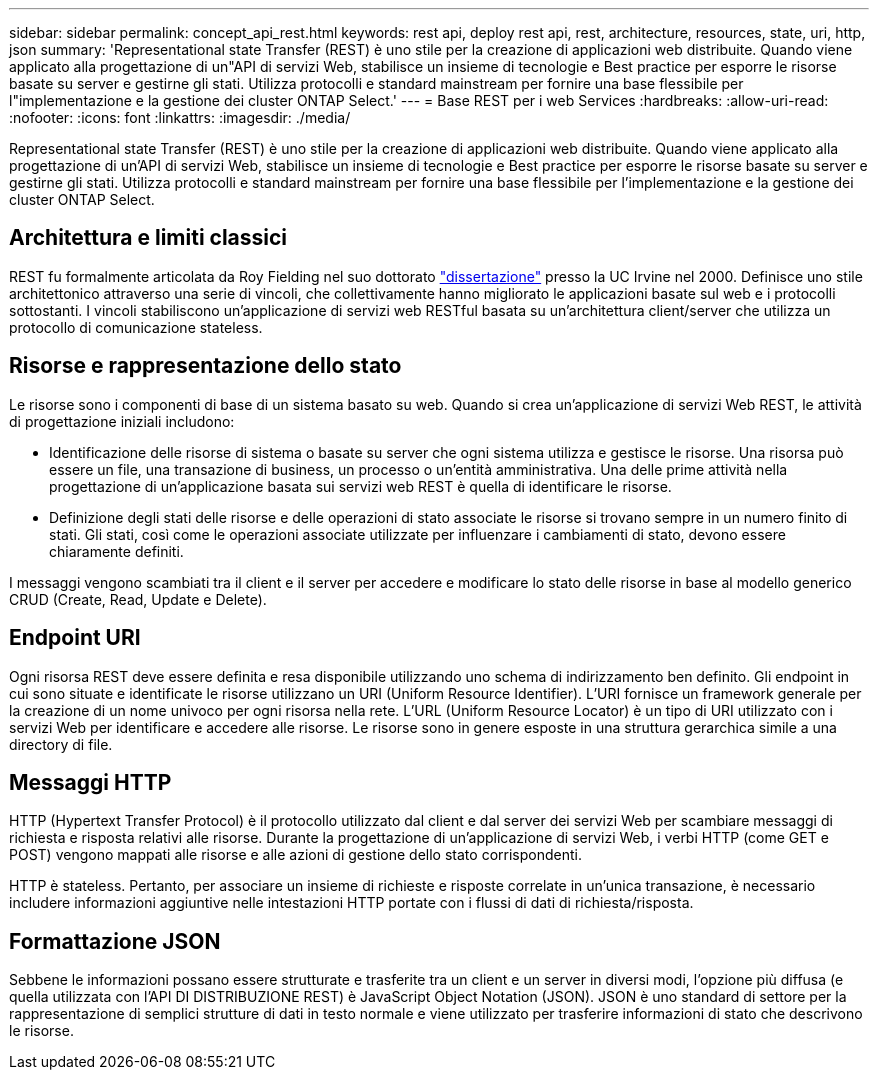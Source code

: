 ---
sidebar: sidebar 
permalink: concept_api_rest.html 
keywords: rest api, deploy rest api, rest, architecture, resources, state, uri, http, json 
summary: 'Representational state Transfer (REST) è uno stile per la creazione di applicazioni web distribuite. Quando viene applicato alla progettazione di un"API di servizi Web, stabilisce un insieme di tecnologie e Best practice per esporre le risorse basate su server e gestirne gli stati. Utilizza protocolli e standard mainstream per fornire una base flessibile per l"implementazione e la gestione dei cluster ONTAP Select.' 
---
= Base REST per i web Services
:hardbreaks:
:allow-uri-read: 
:nofooter: 
:icons: font
:linkattrs: 
:imagesdir: ./media/


[role="lead"]
Representational state Transfer (REST) è uno stile per la creazione di applicazioni web distribuite. Quando viene applicato alla progettazione di un'API di servizi Web, stabilisce un insieme di tecnologie e Best practice per esporre le risorse basate su server e gestirne gli stati. Utilizza protocolli e standard mainstream per fornire una base flessibile per l'implementazione e la gestione dei cluster ONTAP Select.



== Architettura e limiti classici

REST fu formalmente articolata da Roy Fielding nel suo dottorato https://www.ics.uci.edu/~fielding/pubs/dissertation/top.htm["dissertazione"] presso la UC Irvine nel 2000. Definisce uno stile architettonico attraverso una serie di vincoli, che collettivamente hanno migliorato le applicazioni basate sul web e i protocolli sottostanti. I vincoli stabiliscono un'applicazione di servizi web RESTful basata su un'architettura client/server che utilizza un protocollo di comunicazione stateless.



== Risorse e rappresentazione dello stato

Le risorse sono i componenti di base di un sistema basato su web. Quando si crea un'applicazione di servizi Web REST, le attività di progettazione iniziali includono:

* Identificazione delle risorse di sistema o basate su server che ogni sistema utilizza e gestisce le risorse. Una risorsa può essere un file, una transazione di business, un processo o un'entità amministrativa. Una delle prime attività nella progettazione di un'applicazione basata sui servizi web REST è quella di identificare le risorse.
* Definizione degli stati delle risorse e delle operazioni di stato associate le risorse si trovano sempre in un numero finito di stati. Gli stati, così come le operazioni associate utilizzate per influenzare i cambiamenti di stato, devono essere chiaramente definiti.


I messaggi vengono scambiati tra il client e il server per accedere e modificare lo stato delle risorse in base al modello generico CRUD (Create, Read, Update e Delete).



== Endpoint URI

Ogni risorsa REST deve essere definita e resa disponibile utilizzando uno schema di indirizzamento ben definito. Gli endpoint in cui sono situate e identificate le risorse utilizzano un URI (Uniform Resource Identifier). L'URI fornisce un framework generale per la creazione di un nome univoco per ogni risorsa nella rete. L'URL (Uniform Resource Locator) è un tipo di URI utilizzato con i servizi Web per identificare e accedere alle risorse. Le risorse sono in genere esposte in una struttura gerarchica simile a una directory di file.



== Messaggi HTTP

HTTP (Hypertext Transfer Protocol) è il protocollo utilizzato dal client e dal server dei servizi Web per scambiare messaggi di richiesta e risposta relativi alle risorse. Durante la progettazione di un'applicazione di servizi Web, i verbi HTTP (come GET e POST) vengono mappati alle risorse e alle azioni di gestione dello stato corrispondenti.

HTTP è stateless. Pertanto, per associare un insieme di richieste e risposte correlate in un'unica transazione, è necessario includere informazioni aggiuntive nelle intestazioni HTTP portate con i flussi di dati di richiesta/risposta.



== Formattazione JSON

Sebbene le informazioni possano essere strutturate e trasferite tra un client e un server in diversi modi, l'opzione più diffusa (e quella utilizzata con l'API DI DISTRIBUZIONE REST) è JavaScript Object Notation (JSON). JSON è uno standard di settore per la rappresentazione di semplici strutture di dati in testo normale e viene utilizzato per trasferire informazioni di stato che descrivono le risorse.
